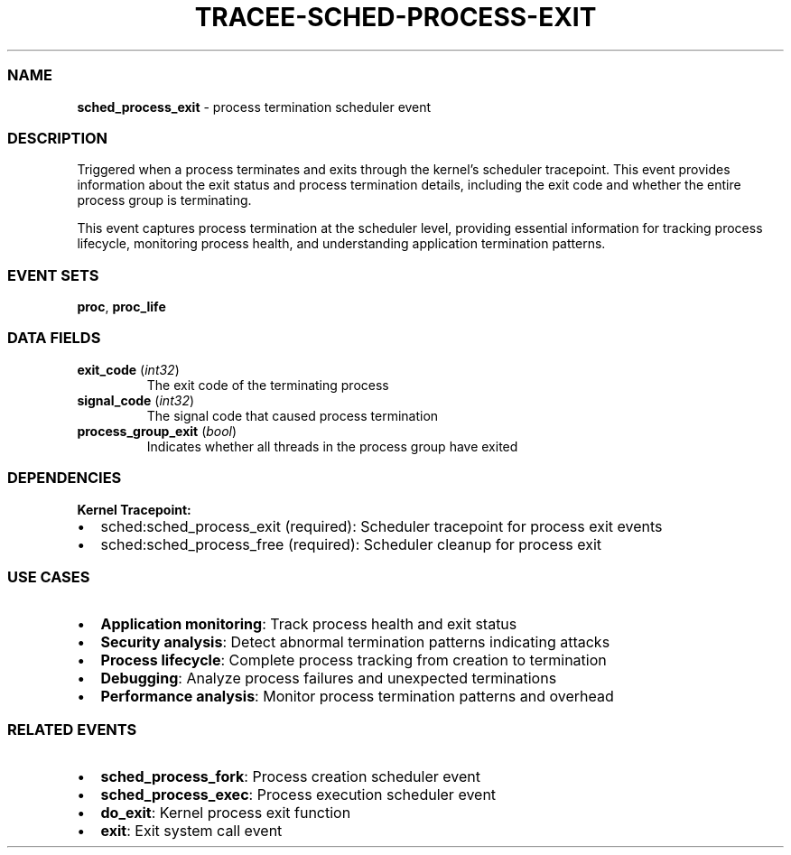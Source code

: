 .\" Automatically generated by Pandoc 3.2
.\"
.TH "TRACEE\-SCHED\-PROCESS\-EXIT" "1" "" "" "Tracee Event Manual"
.SS NAME
\f[B]sched_process_exit\f[R] \- process termination scheduler event
.SS DESCRIPTION
Triggered when a process terminates and exits through the kernel\[cq]s
scheduler tracepoint.
This event provides information about the exit status and process
termination details, including the exit code and whether the entire
process group is terminating.
.PP
This event captures process termination at the scheduler level,
providing essential information for tracking process lifecycle,
monitoring process health, and understanding application termination
patterns.
.SS EVENT SETS
\f[B]proc\f[R], \f[B]proc_life\f[R]
.SS DATA FIELDS
.TP
\f[B]exit_code\f[R] (\f[I]int32\f[R])
The exit code of the terminating process
.TP
\f[B]signal_code\f[R] (\f[I]int32\f[R])
The signal code that caused process termination
.TP
\f[B]process_group_exit\f[R] (\f[I]bool\f[R])
Indicates whether all threads in the process group have exited
.SS DEPENDENCIES
\f[B]Kernel Tracepoint:\f[R]
.IP \[bu] 2
sched:sched_process_exit (required): Scheduler tracepoint for process
exit events
.IP \[bu] 2
sched:sched_process_free (required): Scheduler cleanup for process exit
.SS USE CASES
.IP \[bu] 2
\f[B]Application monitoring\f[R]: Track process health and exit status
.IP \[bu] 2
\f[B]Security analysis\f[R]: Detect abnormal termination patterns
indicating attacks
.IP \[bu] 2
\f[B]Process lifecycle\f[R]: Complete process tracking from creation to
termination
.IP \[bu] 2
\f[B]Debugging\f[R]: Analyze process failures and unexpected
terminations
.IP \[bu] 2
\f[B]Performance analysis\f[R]: Monitor process termination patterns and
overhead
.SS RELATED EVENTS
.IP \[bu] 2
\f[B]sched_process_fork\f[R]: Process creation scheduler event
.IP \[bu] 2
\f[B]sched_process_exec\f[R]: Process execution scheduler event
.IP \[bu] 2
\f[B]do_exit\f[R]: Kernel process exit function
.IP \[bu] 2
\f[B]exit\f[R]: Exit system call event

